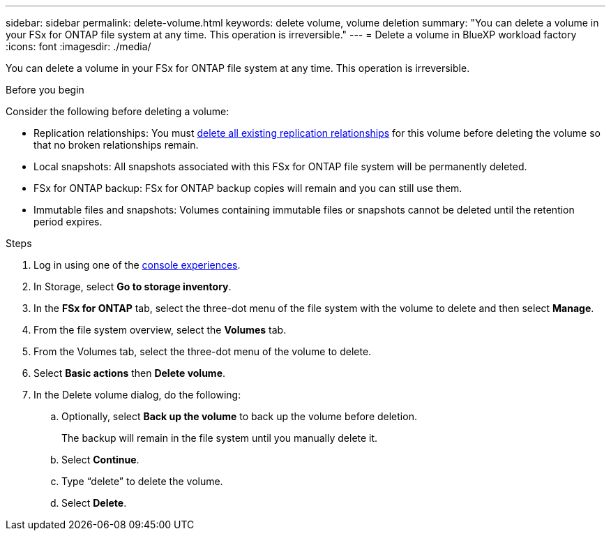 ---
sidebar: sidebar
permalink: delete-volume.html
keywords: delete volume, volume deletion
summary: "You can delete a volume in your FSx for ONTAP file system at any time. This operation is irreversible."
---
= Delete a volume in BlueXP workload factory
:icons: font
:imagesdir: ./media/

[.lead]
You can delete a volume in your FSx for ONTAP file system at any time. This operation is irreversible.

.Before you begin
Consider the following before deleting a volume: 

* Replication relationships: You must link:delete-replication.html[delete all existing replication relationships] for this volume before deleting the volume so that no broken relationships remain.
* Local snapshots: All snapshots associated with this FSx for ONTAP file system will be permanently deleted. 
* FSx for ONTAP backup: FSx for ONTAP backup copies will remain and you can still use them. 
//Add when immutable files releases
//* Immutable files: Volumes containing link:manage-immutable-files.html[immutable files] powered by SnapLock cannot be deleted until the retention period expires.
* Immutable files and snapshots: Volumes containing immutable files or snapshots cannot be deleted until the retention period expires. 

.Steps
. Log in using one of the link:https://docs.netapp.com/us-en/workload-setup-admin/console-experiences.html[console experiences^].
. In Storage, select *Go to storage inventory*. 
. In the *FSx for ONTAP* tab, select the three-dot menu of the file system with the volume to delete and then select *Manage*.
. From the file system overview, select the *Volumes* tab. 
. From the Volumes tab, select the three-dot menu of the volume to delete. 
. Select *Basic actions* then *Delete volume*. 
. In the Delete volume dialog, do the following: 
.. Optionally, select *Back up the volume* to back up the volume before deletion.
+
The backup will remain in the file system until you manually delete it. 
.. Select *Continue*. 
.. Type “delete” to delete the volume. 
.. Select *Delete*. 
